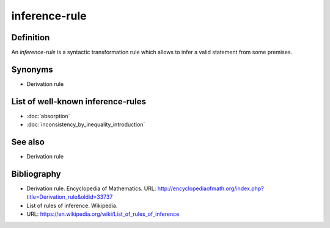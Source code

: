 inference-rule
==============

Definition
----------

An *inference-rule* is a syntactic transformation rule which allows to infer a valid statement
from some premises.

Synonyms
--------

* Derivation rule

List of well-known inference-rules
----------------------------------

* :doc:`absorption`
* :doc:`inconsistency_by_inequality_introduction`

See also
--------

* Derivation rule

Bibliography
------------

* Derivation rule. Encyclopedia of Mathematics.
  URL: http://encyclopediaofmath.org/index.php?title=Derivation_rule&oldid=33737
* List of rules of inference. Wikipedia.
* URL: https://en.wikipedia.org/wiki/List_of_rules_of_inference
